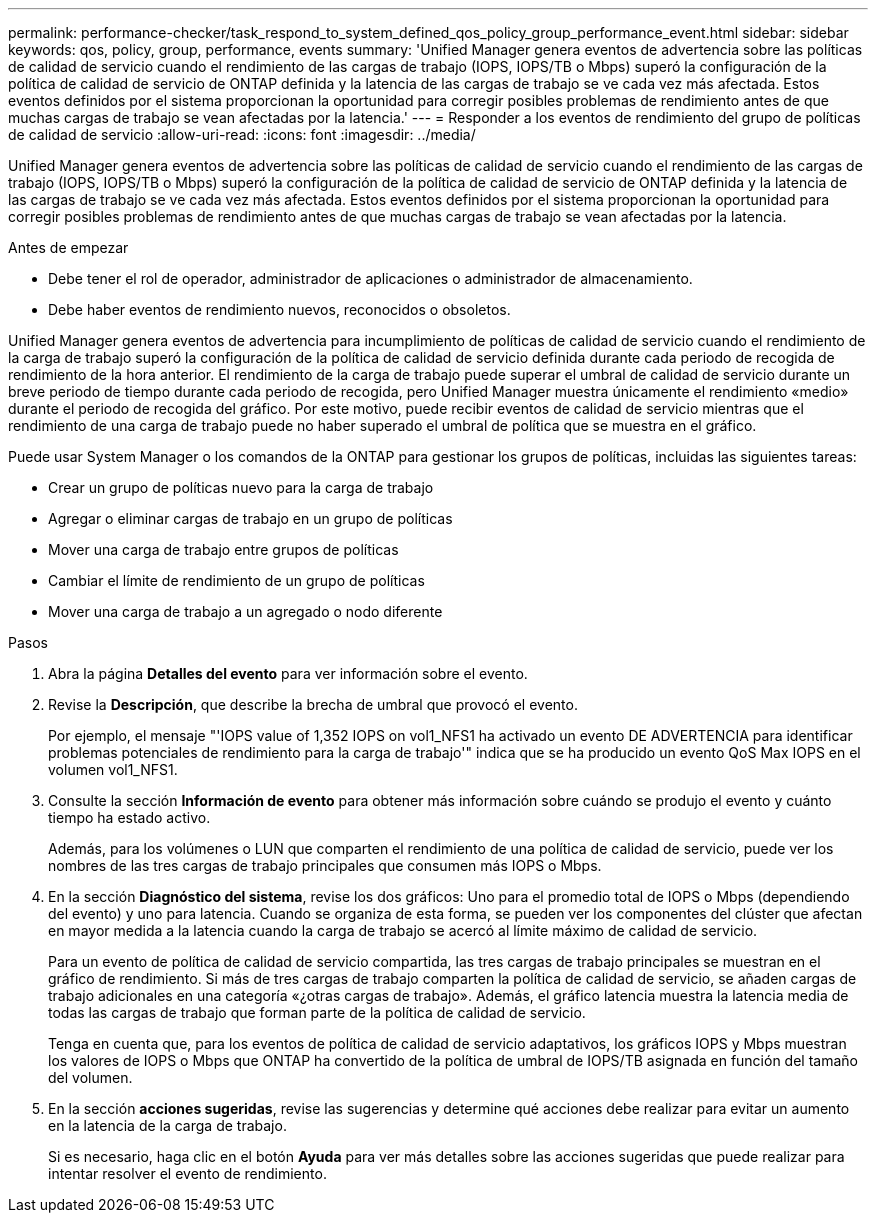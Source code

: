 ---
permalink: performance-checker/task_respond_to_system_defined_qos_policy_group_performance_event.html 
sidebar: sidebar 
keywords: qos, policy, group, performance, events 
summary: 'Unified Manager genera eventos de advertencia sobre las políticas de calidad de servicio cuando el rendimiento de las cargas de trabajo (IOPS, IOPS/TB o Mbps) superó la configuración de la política de calidad de servicio de ONTAP definida y la latencia de las cargas de trabajo se ve cada vez más afectada. Estos eventos definidos por el sistema proporcionan la oportunidad para corregir posibles problemas de rendimiento antes de que muchas cargas de trabajo se vean afectadas por la latencia.' 
---
= Responder a los eventos de rendimiento del grupo de políticas de calidad de servicio
:allow-uri-read: 
:icons: font
:imagesdir: ../media/


[role="lead"]
Unified Manager genera eventos de advertencia sobre las políticas de calidad de servicio cuando el rendimiento de las cargas de trabajo (IOPS, IOPS/TB o Mbps) superó la configuración de la política de calidad de servicio de ONTAP definida y la latencia de las cargas de trabajo se ve cada vez más afectada. Estos eventos definidos por el sistema proporcionan la oportunidad para corregir posibles problemas de rendimiento antes de que muchas cargas de trabajo se vean afectadas por la latencia.

.Antes de empezar
* Debe tener el rol de operador, administrador de aplicaciones o administrador de almacenamiento.
* Debe haber eventos de rendimiento nuevos, reconocidos o obsoletos.


Unified Manager genera eventos de advertencia para incumplimiento de políticas de calidad de servicio cuando el rendimiento de la carga de trabajo superó la configuración de la política de calidad de servicio definida durante cada periodo de recogida de rendimiento de la hora anterior. El rendimiento de la carga de trabajo puede superar el umbral de calidad de servicio durante un breve periodo de tiempo durante cada periodo de recogida, pero Unified Manager muestra únicamente el rendimiento «medio» durante el periodo de recogida del gráfico. Por este motivo, puede recibir eventos de calidad de servicio mientras que el rendimiento de una carga de trabajo puede no haber superado el umbral de política que se muestra en el gráfico.

Puede usar System Manager o los comandos de la ONTAP para gestionar los grupos de políticas, incluidas las siguientes tareas:

* Crear un grupo de políticas nuevo para la carga de trabajo
* Agregar o eliminar cargas de trabajo en un grupo de políticas
* Mover una carga de trabajo entre grupos de políticas
* Cambiar el límite de rendimiento de un grupo de políticas
* Mover una carga de trabajo a un agregado o nodo diferente


.Pasos
. Abra la página *Detalles del evento* para ver información sobre el evento.
. Revise la *Descripción*, que describe la brecha de umbral que provocó el evento.
+
Por ejemplo, el mensaje "'IOPS value of 1,352 IOPS on vol1_NFS1 ha activado un evento DE ADVERTENCIA para identificar problemas potenciales de rendimiento para la carga de trabajo'" indica que se ha producido un evento QoS Max IOPS en el volumen vol1_NFS1.

. Consulte la sección *Información de evento* para obtener más información sobre cuándo se produjo el evento y cuánto tiempo ha estado activo.
+
Además, para los volúmenes o LUN que comparten el rendimiento de una política de calidad de servicio, puede ver los nombres de las tres cargas de trabajo principales que consumen más IOPS o Mbps.

. En la sección *Diagnóstico del sistema*, revise los dos gráficos: Uno para el promedio total de IOPS o Mbps (dependiendo del evento) y uno para latencia. Cuando se organiza de esta forma, se pueden ver los componentes del clúster que afectan en mayor medida a la latencia cuando la carga de trabajo se acercó al límite máximo de calidad de servicio.
+
Para un evento de política de calidad de servicio compartida, las tres cargas de trabajo principales se muestran en el gráfico de rendimiento. Si más de tres cargas de trabajo comparten la política de calidad de servicio, se añaden cargas de trabajo adicionales en una categoría «¿otras cargas de trabajo». Además, el gráfico latencia muestra la latencia media de todas las cargas de trabajo que forman parte de la política de calidad de servicio.

+
Tenga en cuenta que, para los eventos de política de calidad de servicio adaptativos, los gráficos IOPS y Mbps muestran los valores de IOPS o Mbps que ONTAP ha convertido de la política de umbral de IOPS/TB asignada en función del tamaño del volumen.

. En la sección *acciones sugeridas*, revise las sugerencias y determine qué acciones debe realizar para evitar un aumento en la latencia de la carga de trabajo.
+
Si es necesario, haga clic en el botón *Ayuda* para ver más detalles sobre las acciones sugeridas que puede realizar para intentar resolver el evento de rendimiento.


